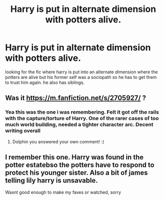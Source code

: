 #+TITLE: Harry is put in alternate dimension with potters alive.

* Harry is put in alternate dimension with potters alive.
:PROPERTIES:
:Author: jjrock987
:Score: 14
:DateUnix: 1579504085.0
:DateShort: 2020-Jan-20
:FlairText: Request
:END:
looking for the fic where harry is put into an alternate dimension where the potters are alive but his former self was a sociopath so he has to get them to trust him again. he also has siblings.


** Was it [[https://m.fanfiction.net/s/2705927/]] ?
:PROPERTIES:
:Author: StarDolph
:Score: 3
:DateUnix: 1579511328.0
:DateShort: 2020-Jan-20
:END:

*** Yea this was the one i was remembering. Felt it got off the rails with the capture/torture of Harry. One of the rarer cases of too much world building, needed a tighter character arc. Decent writing overall
:PROPERTIES:
:Author: StarDolph
:Score: 4
:DateUnix: 1579512535.0
:DateShort: 2020-Jan-20
:END:

**** Dolphin you answered your own comment! :)
:PROPERTIES:
:Score: 17
:DateUnix: 1579515079.0
:DateShort: 2020-Jan-20
:END:


** I remember this one. Harry was found in the potter estatebso the potters have to respond to protect his younger sister. Also a bit of james telling lily harry is unsavable.

Wasnt good enough to make my faves or watched, sorry
:PROPERTIES:
:Author: StarDolph
:Score: 1
:DateUnix: 1579509821.0
:DateShort: 2020-Jan-20
:END:

